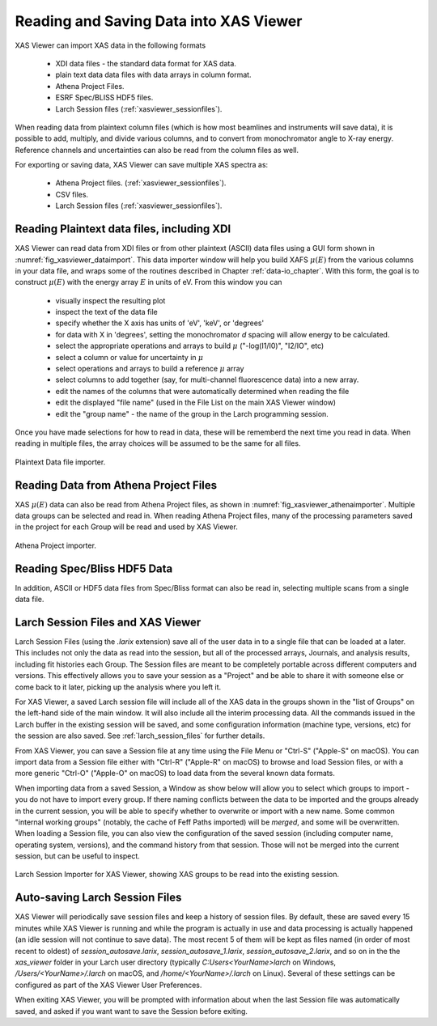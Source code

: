 .. _xasviewer_io:

Reading and Saving Data into XAS Viewer
~~~~~~~~~~~~~~~~~~~~~~~~~~~~~~~~~~~~~~~~~~~~~~~~~~

XAS Viewer can import XAS data in the following formats

   * XDI data files - the standard data format for XAS data.
   * plain text data data files with data arrays in column format.
   * Athena Project Files.
   * ESRF Spec/BLISS HDF5 files.
   * Larch Session files (:ref:`xasviewer_sessionfiles`).

When reading data from plaintext column files (which is how most beamlines
and instruments will save data), it is possible to add, multiply, and
divide various columns, and to convert from monochromator angle to X-ray
energy. Reference channels and uncertainties can also be read from the
column files as well.

For exporting or saving data, XAS Viewer can save multiple XAS spectra as:

   * Athena Project files. (:ref:`xasviewer_sessionfiles`).
   * CSV files.
   * Larch Session files (:ref:`xasviewer_sessionfiles`).


.. _xasviewer_plaintext:

===============================================
Reading Plaintext data files, including XDI
===============================================


XAS Viewer can read data from XDI files or from other plaintext (ASCII)
data files using a GUI form shown in :numref:`fig_xasviewer_dataimport`. This data
importer window will help you build XAFS :math:`\mu(E)` from the various
columns in your data file, and wraps some of the routines described in
Chapter :ref:`data-io_chapter`. With this form, the goal is to construct
:math:`\mu(E)` with the energy array :math:`E` in units of eV.  From this
window you can

 * visually inspect the resulting plot
 * inspect the text of the data file
 * specify whether the X axis has units of 'eV', 'keV', or 'degrees'
 * for data with X in 'degrees', setting the monochromator `d` spacing will
   allow energy to be calculated.
 * select the appropriate operations and arrays to build  :math:`\mu` ("-log(I1/I0)",
   "I2/IO", etc)
 * select a column or value for uncertainty in :math:`\mu`
 * select operations and arrays to build a reference :math:`\mu` array
 * select columns to add together (say, for multi-channel fluorescence
   data) into a new array.
 * edit the names of the columns that were automatically determined when
   reading the file
 * edit the displayed "file name" (used in the File List on the main XAS Viewer window)
 * edit the "group name" - the name of the group in the Larch programming session.


Once you have made selections for how to read in data, these will be
rememberd the next time you read in data.  When reading in multiple files,
the array choices will be assumed to be the same for all files.

.. _fig_xasviewer_dataimport:

.. figure:: ../_images/DataImporter.png
    :target: ../_images/DataImporter.png
    :width: 55%
    :align: center

    Plaintext Data file importer.

.. _xasviewer_athena:

=========================================
Reading Data from Athena Project Files
=========================================


XAS :math:`\mu(E)` data can also be read from Athena Project files, as
shown in :numref:`fig_xasviewer_athenaimporter`. Multiple data groups can be selected
and read in.  When reading Athena Project files, many of the processing
parameters saved in the project for each Group will be read and used by XAS
Viewer.


.. _fig_xasviewer_athenaimport:

.. figure:: ../_images/AthenaImporter.png
    :target: ../_images/AthenaImporter.png
    :width: 60%
    :align: center

    Athena Project importer.


.. _xasviewer_blisshdf5:

===================================
Reading Spec/Bliss HDF5 Data
===================================


In addition, ASCII or HDF5 data files from Spec/Bliss format can also be
read in, selecting multiple scans from a single data file.

.. _xasviewer_sessionfiles:

====================================
 Larch Session Files and XAS Viewer
====================================

Larch Session Files (using the `.larix` extension) save all of the user
data in to a single file that can be loaded at a later. This includes not
only the data as read into the session, but all of the processed arrays,
Journals, and analysis results, including fit histories each Group.  The
Session files are meant to be completely portable across different
computers and versions.  This effectively allows you to save your session
as a "Project" and be able to share it with someone else or come back to it
later, picking up the analysis where you left it.

For XAS Viewer, a saved Larch session file will include all of the XAS data
in the groups shown in the "list of Groups" on the left-hand side of the
main window.  It will also include all the interim processing data.  All
the commands issued in the Larch buffer in the existing session will be
saved, and some configuration information (machine type, versions, etc) for
the session are also saved.  See :ref:`larch_session_files` for further
details.

From XAS Viewer, you can save a Session file at any time using the File
Menu or "Ctrl-S" ("Apple-S" on macOS).  You can import data from a Session
file either with "Ctrl-R" ("Apple-R" on macOS) to browse and load Session
files, or with a more generic "Ctrl-O" ("Apple-O" on macOS) to load data
from the several known data formats.

When importing data from a saved Session, a Window as show below will allow
you to select which groups to import - you do not have to import every
group.  If there naming conflicts between the data to be imported and the
groups already in the current session, you will be able to specify whether
to overwrite or import with a new name.  Some common "internal working
groups" (notably, the cache of Feff Paths imported) will be *merged*, and
some will be overwritten.  When loading a Session file, you can also view
the configuration of the saved session (including computer name, operating
system, versions), and the command history from that session.  Those will
not be merged into the current session, but can be useful to inspect.


.. _fig_xasviewer_larix1:

.. figure:: ../_images/XASViewer_SessionImport.png
    :target: ../_images/XASViewer_SessionImport.png
    :width: 75%
    :align: center

    Larch Session Importer for XAS Viewer, showing XAS groups to be read
    into the existing session.

===================================
 Auto-saving Larch Session Files
===================================

XAS Viewer will periodically save session files and keep a history of
session files.  By default, these are saved every 15 minutes while XAS
Viewer is running and while the program is actually in use and data
processing is actually happened (an idle session will not continue to save
data).  The most recent 5 of them will be kept as files named (in order of
most recent to oldest) of `session_autosave.larix`,
`session_autosave_1.larix`, `session_autosave_2.larix`, and so on in the
the `xas_viewer` folder in your Larch user directory (typically
`C:\Users\<YourName>\larch` on Windows, `/Users/<YourName>/.larch` on
macOS, and `/home/<YourName>/.larch` on Linux).  Several of these settings
can be configured as part of the XAS Viewer User Preferences.

When exiting XAS Viewer, you will be prompted with information about when
the last Session file was automatically saved, and asked if you want want
to save the Session before exiting.
